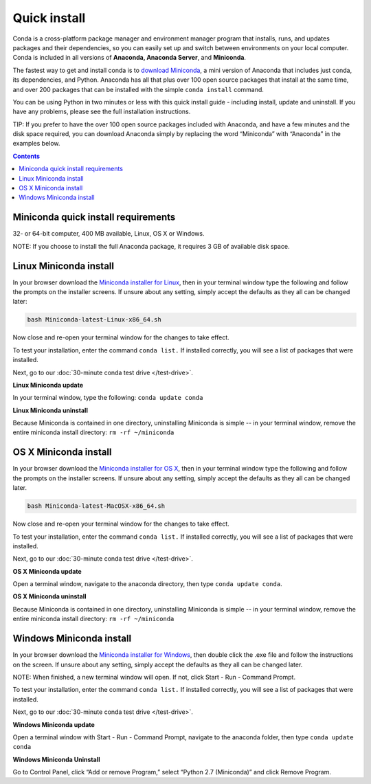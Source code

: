 Quick install
=============

Conda is a cross-platform package manager and environment manager program that installs, 
runs, and updates packages and their dependencies, so you can easily set up and switch 
between environments on your local computer.  Conda is included in all versions 
of **Anaconda, Anaconda Server**, and **Miniconda**.

The fastest way to get and install conda is to `download Miniconda <http://conda.pydata.org/miniconda.html>`_, 
a mini version of Anaconda that includes just conda, its dependencies, and Python. 
Anaconda has all that plus over 100 open source packages that install at the same time, 
and over 200 packages that can be installed with the simple ``conda install`` command. 

You can be using Python in two minutes or less with this quick install guide - including 
install, update and uninstall. If you have any problems, please see the full installation instructions.

TIP: If you prefer to have the over 100 open source packages included with Anaconda, 
and have a few minutes and the disk space required, you can download Anaconda simply by 
replacing the word “Miniconda” with “Anaconda” in the examples below.


.. contents::


Miniconda quick install requirements
------------------------------------

32- or 64-bit computer, 400 MB available, Linux, OS X or Windows.

NOTE: If you choose to install the full Anaconda package, it requires 3 GB of available disk space. 


Linux Miniconda install
-----------------------

In your browser download the `Miniconda installer for Linux <http://conda.pydata.org/miniconda.html>`_, then in your terminal 
window type the following and follow the prompts on the installer screens. If unsure 
about any setting, simply accept the defaults as they all can be changed later:

.. code::

   bash Miniconda-latest-Linux-x86_64.sh

Now close and re-open your terminal window for the changes to take effect.

To test your installation, enter the command ``conda list.`` If installed 
correctly, you will see a list of packages that were installed. 

Next, go to our :doc:`30-minute conda test drive </test-drive>`.

**Linux Miniconda update**

In your terminal window, type the following:  ``conda update conda``

**Linux Miniconda uninstall**

Because Miniconda is contained in one directory, uninstalling Miniconda is simple -- in 
your terminal window, remove the entire miniconda install directory: ``rm -rf ~/miniconda``


OS X Miniconda install
----------------------

In your browser download the `Miniconda installer for OS X <http://conda.pydata.org/miniconda.html>`_, then in your terminal 
window type the following and follow the prompts on the installer screens. If unsure about any setting, 
simply accept the defaults as they all can be changed later.

.. code::

   bash Miniconda-latest-MacOSX-x86_64.sh

Now close and re-open your terminal window for the changes to take effect.

To test your installation, enter the command ``conda list.`` If installed 
correctly, you will see a list of packages that were installed. 

Next, go to our :doc:`30-minute conda test drive </test-drive>`.

**OS X Miniconda update**

Open a terminal window, navigate to the anaconda directory, then type ``conda update conda``.

**OS X Miniconda uninstall**

Because Miniconda is contained in one directory, uninstalling Miniconda is simple -- in 
your terminal window, remove the entire miniconda install directory: ``rm -rf ~/miniconda``


Windows Miniconda install
-------------------------

In your browser download the `Miniconda installer for Windows <http://conda.pydata.org/miniconda.html>`_, then double click 
the .exe file and follow the instructions on the screen.  If unsure about any setting, 
simply accept the defaults as they all can be changed later.

NOTE: When finished, a new terminal window will open. If not, click Start - Run - Command Prompt. 

To test your installation, enter the command ``conda list.`` If installed 
correctly, you will see a list of packages that were installed. 

Next, go to our :doc:`30-minute conda test drive </test-drive>`.

**Windows Miniconda update**

Open a terminal window with Start - Run - Command Prompt, navigate to the anaconda folder, then type ``conda update conda``

**Windows Miniconda Uninstall**

Go to Control Panel, click “Add or remove Program,” select “Python 2.7 (Miniconda)” and click Remove Program. 
